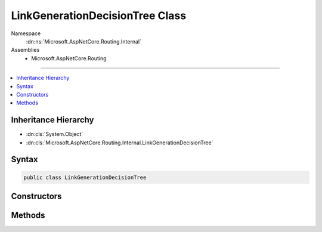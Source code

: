 

LinkGenerationDecisionTree Class
================================





Namespace
    :dn:ns:`Microsoft.AspNetCore.Routing.Internal`
Assemblies
    * Microsoft.AspNetCore.Routing

----

.. contents::
   :local:



Inheritance Hierarchy
---------------------


* :dn:cls:`System.Object`
* :dn:cls:`Microsoft.AspNetCore.Routing.Internal.LinkGenerationDecisionTree`








Syntax
------

.. code-block:: csharp

    public class LinkGenerationDecisionTree








.. dn:class:: Microsoft.AspNetCore.Routing.Internal.LinkGenerationDecisionTree
    :hidden:

.. dn:class:: Microsoft.AspNetCore.Routing.Internal.LinkGenerationDecisionTree

Constructors
------------

.. dn:class:: Microsoft.AspNetCore.Routing.Internal.LinkGenerationDecisionTree
    :noindex:
    :hidden:

    
    .. dn:constructor:: Microsoft.AspNetCore.Routing.Internal.LinkGenerationDecisionTree.LinkGenerationDecisionTree(System.Collections.Generic.IReadOnlyList<Microsoft.AspNetCore.Routing.Tree.OutboundMatch>)
    
        
    
        
        :type entries: System.Collections.Generic.IReadOnlyList<System.Collections.Generic.IReadOnlyList`1>{Microsoft.AspNetCore.Routing.Tree.OutboundMatch<Microsoft.AspNetCore.Routing.Tree.OutboundMatch>}
    
        
        .. code-block:: csharp
    
            public LinkGenerationDecisionTree(IReadOnlyList<OutboundMatch> entries)
    

Methods
-------

.. dn:class:: Microsoft.AspNetCore.Routing.Internal.LinkGenerationDecisionTree
    :noindex:
    :hidden:

    
    .. dn:method:: Microsoft.AspNetCore.Routing.Internal.LinkGenerationDecisionTree.GetMatches(Microsoft.AspNetCore.Routing.VirtualPathContext)
    
        
    
        
        :type context: Microsoft.AspNetCore.Routing.VirtualPathContext
        :rtype: System.Collections.Generic.IList<System.Collections.Generic.IList`1>{Microsoft.AspNetCore.Routing.Internal.OutboundMatchResult<Microsoft.AspNetCore.Routing.Internal.OutboundMatchResult>}
    
        
        .. code-block:: csharp
    
            public IList<OutboundMatchResult> GetMatches(VirtualPathContext context)
    

